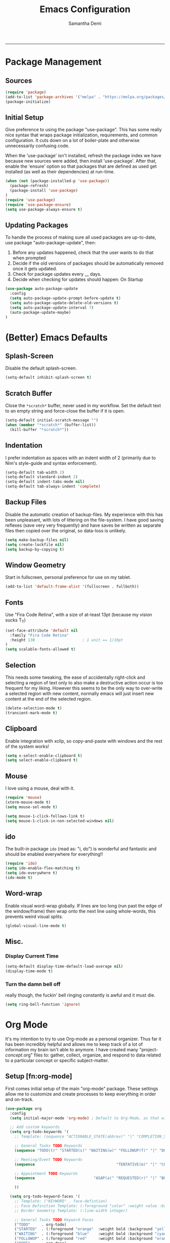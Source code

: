 #+AUTHOR: Samantha Demi
#+TITLE: Emacs Configuration
#+STARTUP: indent
#+STARTUP: showall

-----

* Package Management
** Sources
#+BEGIN_SRC emacs-lisp :tangle yes
(require 'package)
(add-to-list 'package-archives '("melpa" . "https://melpa.org/packages/") t)
(package-initialize)
#+END_SRC

** Initial Setup
Give preference to using the package "use-package". This has some really nice syntax that wraps package initialization, requirements, and common configuration. It cuts down on a lot of boiler-plate and otherwise unnecessarily confusing code.

When the 'use-package' isn't installed, refresh the package index we have because new sources were added, then install 'use-package'. After that, enable the 'ensure' option so that packages that are defined as used get installed (as well as their dependencies) at run-time.
#+BEGIN_SRC emacs-lisp :tangle yes
(when (not (package-installed-p 'use-package))
  (package-refresh)
  (package-install 'use-package)
)
(require 'use-package)
(require 'use-package-ensure)
(setq use-package-always-ensure t)
#+END_SRC

** Updating Packages
To handle the process of making sure all used packages are up-to-date, use package "auto-package-update", then:
1) Before any updates happened, check that the user wants to do that when prompted
2) Decide if the old versions of packages should be automatically removed once it gets updated.
3) Check for package updates every __ days.
4) Decide when checking for updates should happen: On Startup
#+BEGIN_SRC emacs-lisp :tangle yes
(use-package auto-package-update
  :config
  (setq auto-package-update-prompt-before-update t)
  (setq auto-package-update-delete-old-versions t)
  (setq auto-package-update-interval 7)
  (auto-package-update-maybe)
)
#+END_SRC

* (Better) Emacs Defaults

** Splash-Screen
Disable the default splash-screen.
#+BEGIN_SRC emacs-lisp :tangle yes
(setq-default inhibit-splash-screen t)
#+END_SRC

** Scratch Buffer
Close the ~*scratch*~ buffer, never used in my workflow. Set the default text to an empty string and force-close the buffer if it is open.
#+BEGIN_SRC emacs-lisp :tangle yes
(setq-default initial-scratch-message "")
(when (member "*scratch*" (buffer-list))
  (kill-buffer "*scratch*"))
#+END_SRC

** Indentation
I prefer indentation as spaces with an indent width of 2 (primarily due to Nim's style-guide and syntax enforcement).
#+BEGIN_SRC emacs-lisp :tangle yes
(setq-default tab-width 2)
(setq-default standard-indent 2)
(setq-default indent-tabs-mode nil)
(setq-default tab-always-indent 'complete)
#+END_SRC

** Backup Files
Disable the automatic creation of backup-files. My experience with this has been unpleasant, with lots of littering on the file-system. I have good saving reflexes (save very very frequently) and have saves be written as separate files then copied over the original, so data-loss is unlikely.
#+BEGIN_SRC emacs-lisp :tangle yes
(setq make-backup-files nil)
(setq create-lockfile nil)
(setq backup-by-copying t)
#+END_SRC

** Window Geometry
Start in fullscreen, personal preference for use on my tablet.
#+BEGIN_SRC emacs-lisp :tangle yes
(add-to-list 'default-frame-alist '(fullscreen . fullboth))
#+END_SRC

** Fonts
Use "Fira Code Retina", with a size of at-least 13pt (because my vision sucks T_T)
#+BEGIN_SRC emacs-lisp :tangle yes
(set-face-attribute 'default nil
  :family "Fira Code Retina"
  :height 130                     ; 1 unit == 1/10pt
)
(setq scalable-fonts-allowed t)
#+END_SRC

** Selection
This needs some tweaking, the ease of accidentally right-click and selecting a region of text only to also make a destructive action occur is too frequent for my liking. However this seems to be the only way to over-write a selected region with new content, normally emacs will just insert new content at the end of the selected region.
#+BEGIN_SRC emacs-lisp :tangle yes
(delete-selection-mode t)
(transient-mark-mode t)
#+END_SRC

** Clipboard
Enable integration with xclip, so copy-and-paste with windows and the rest of the system works!
#+BEGIN_SRC emacs-lisp :tangle yes
(setq x-select-enable-clipboard t)
(setq select-enable-clipboard t)
#+END_SRC

** Mouse
I love using a mouse, deal with it.
#+BEGIN_SRC emacs-lisp :tangle yes
(require 'mouse)
(xterm-mouse-mode t)
(setq mouse-sel-mode t)

(setq mouse-1-click-follows-link t)
(setq mouse-1-click-in-non-selected-windows nil)
#+END_SRC

** ido
The built-in package ~ido~ (read as: "i, do") is wonderful and fantastic and should be enabled everywhere for everything!!
#+BEGIN_SRC emacs-lisp :tangle yes
(require 'ido)
(setq ido-enable-flex-matching t)
(setq ido-everywhere t)
(ido-mode t)
#+END_SRC

** Word-wrap
Enable visual word-wrap globally. If lines are too long (run past the edge of the window/frame) then wrap onto the next line using whole-words, this prevents weird visual splits.
#+BEGIN_SRC emacs-lisp :tangle yes
(global-visual-line-mode t)
#+END_SRC

** Misc.

*** Display Current Time
#+BEGIN_SRC emacs-lisp :tangle yes
(setq-default display-time-default-load-average nil)
(display-time-mode t)
#+END_SRC

*** Turn the damn bell off
really though, the fuckin' bell ringing constantly is awful and it must die.
#+BEGIN_SRC emacs-lisp :tangle yes
(setq ring-bell-function 'ignore)
#+END_SRC

* Org Mode
It's my intention to try to use Org-mode as a personal organizer. Thus far it has been incredibly helpful and allows me to keep track of a lot of information my brain isn't able to anymore. I have created many "project-/concept/.org" files to: gather, collect, organize, and respond to data related to a particular concept or specific subject-matter.
** Setup [fn:org-mode]
First comes initial setup of the main "org-mode" package. These settings allow me to customize and create processes to keep everything in order and on-track.
#+BEGIN_SRC emacs-lisp :tangle yes
(use-package org
  :config
  (setq initial-major-mode 'org-mode) ; Default to Org-Mode, as that will often be the case.

  ;; Add custom keywords
  (setq org-todo-keywords '(
    ;; Template: (sequence "ACTIONABLE_STATE(abbrev)" "|" "COMPLETION_STATE(abbrev)")

    ;; General Tasks TODO Keywords
    (sequence "TODO(t)" "STARTED(s)" "WAITING(w)" "FOLLOWUP(f)" "|" "DONE(d)" "CANCELED(c)")

    ;; Meeting/Event TODO Keywords
    (sequence                                    "TENTATIVE(m)" "|" "CONFIRMED(y)" "DECLINED(n)" "CANCELED(c)")

    ;; Appointment TODO Keywords
    (sequence                          "ASAP(a)" "REQUESTED(r)" "|" "BOOKED(b)" "CANCELED(c)")

    ))

  (setq org-todo-keyword-faces '(
    ;; Template: ("KEYWORD" . face-defintion)
    ;; Face Definition Template: (:foreground "color" :weight value :background "color" :box border-geometry)
    ;; Border Geometry Template: (:line-width integer)

    ;; General Tasks TODO Keyword Faces
    ("TODO"     . org-todo)
    ("STARTED"  . (:foreground "orange"  :weight bold :background "yellow" :box (:line-width 1)))
    ("WAITING"  . (:foreground "blue"    :weight bold :background "cyan"   :box (:line-width 1)))
    ("FOLLOWUP" . (:foreground "red"     :weight bold :background "orange" :box (:line-width 1)))
    ("DONE"     . org-done)
    ("CANCELED" . (:foreground "grey"    :weight bold :background "white"  :box (:line-width 1)))

    ;; Meeting/Event TODO Keyword Faces
    ("TENTATIVE" . (:foreground "orange" :weight bold :background "yellow" :box (:line-width 1)))
    ("CONFIRMED" . org-done)
    ("DECLINED"  . (:foreground "black"  :weight bold :background "grey"   :box (:line-width 1)))
    ("CANCELED"  . (:foreground "grey"   :weight bold :background "white"  :box (:line-width 1)))

    ;; Appointment TODO Keyword Faces
    ("ASAP"      . org-todo)
    ("REQUESTED" . (:foreground "orange" :weight bold :background "yellow" :box (:line-width 1)))
    ("BOOKED"    . org-done)
    ("CANCELED"  . (:foreground "grey"   :weight bold :background "white"  :box (:line-width 1)))

    ))


  ;; Custom Tags for Org-mode headings
  (setq org-tag-alist '(
    (:startgroup . nil)                ; Opening marker of a group of tags
    ("CURRENT" . nil) (:newline . nil) ; Tag item followed by indicator for this tag to insert a newline after it
    ("ONGOING" . nil) (:newline . nil) ; ^^^ ditto
    (:endgroup . nil)                  ; Closing marker of a group of tags
  ))

  ;; Custom Tag Faces
  (setq org-tag-faces '(
    ("CURRENT" . org-done) ; Using pre-defined faces, follows same template as the keyword faces above.
    ("ONGOING" . org-done)
  ))

  ;; Normally tags will be inherited by all sub-headings, disable that in these cases.
  (setq org-tags-exclude-from-inheritance '(
    "ONGOING"
    "CURRENT"
  ))

  ;; Insert date+time of marking a TODO item to a completed state.
  (setq org-log-done 'time)

  ;; If a TODO item is altered from a completed_state to an actionable_state, preserve the "CLOSED:" entry it has
  (setq org-closed-keep-when-no-todo t)

  ;; Set path to the default directory that Org-mode files should be found in.
  (setq org-directory (expand-file-name "~/org"))
  ;; Set the search pattern for generating Org-mode's Agenda.
  (setq org-agenda-files (directory-files org-directory t "^project\-.*\.org$"))

  ;; Disable for now, this needs more work.
  ;; The intent is to automatically export an html copy of the .org file, (as well as backing it up to iCloud+WebDAV) on save. this should be an async on-save hook only when Org-mode is active.
  ;(defun save-and-export-org-mode()
  ;  (when (eq major-mode 'org-mode) (org-html-export-to-html t t))
  ;  )
  ;(add-hook 'after-save-hook 'save-and-export-org-mode)
)
#+END_SRC

** Calendar Framework [fn:calfw]
This package creates a new buffer that has a ASCII diagram of a calendar with items generated from ~org-agenda~. It is necessary to generate the agenda before generating the calendar or it won't show anything. Each top-level project (pattern defined via ~org-agenda-files~) has a different color attached to it for it's scheduled items.
#+BEGIN_SRC emacs-lisp :tangle yes
(use-package calfw
  :after (org)    ; load after org-mode package is finished.
  :config
  (setq calendar-week-start-day 1) ; weeks start on monday
)

;; Additional enhancement components to the framework.
(use-package calfw-cal
  :after (calfw))
(use-package calfw-ical
  :after (calfw-cal))
(use-package calfw-org
  :after (calfw))
#+END_SRC

* Data Formats
** Config Files
#+BEGIN_SRC emacs-lisp :tangle yes
(use-package config-general-mode)
#+END_SRC

** Crontab
#+BEGIN_SRC emacs-lisp :tangle yes
(use-package crontab-mode)
#+END_SRC

** Dockerfile
#+BEGIN_SRC emacs-lisp :tangle yes
(use-package dockerfile-mode)
#+END_SRC

** ini Files
#+BEGIN_SRC emacs-lisp :tangle yes
(use-package ini-mode)
#+END_SRC

** JSON
#+BEGIN_SRC emacs-lisp :tangle yes
(use-package json-mode)
#+END_SRC

** Markdown
#+BEGIN_SRC emacs-lisp :tangle yes
(use-package markdown-mode)
#+END_SRC

** MTG Deck Files
#+BEGIN_SRC emacs-lisp :tangle yes
(use-package mtg-deck-mode
  :delight "MtG "
)
#+END_SRC

** robots.txt Files
#+BEGIN_SRC emacs-lisp :tangle yes
(use-package robots-txt-mode)
#+END_SRC

** SSH Config
#+BEGIN_SRC emacs-lisp :tangle yes
(use-package ssh-config-mode)
#+END_SRC

** Toml Files
#+BEGIN_SRC emacs-lisp :tangle yes
(use-package toml-mode)
#+END_SRC

** YAML Files
#+BEGIN_SRC emacs-lisp :tangle yes
(use-package yaml-mode)
#+END_SRC

* External Tools
** Build Tools
*** CMake
#+BEGIN_SRC emacs-lisp :tangle yes
(use-package cmake-mode)
#+END_SRC

*** Makefiles
#+BEGIN_SRC emacs-lisp :tangle yes
(use-package makefile-executor
  :hook
  (makefile-mode makefile-executor-mode)
)
#+END_SRC

*** Ninja
#+BEGIN_SRC emacs-lisp :tangle yes
(use-package ninja-mode)
#+END_SRC

** Clang-Format
#+BEGIN_SRC emacs-lisp :tangle yes
(use-package clang-format)
#+END_SRC

** Company

#+BEGIN_SRC emacs-lisp :tangle yes
(use-package company
  :config
  (global-company-mode)
)

(use-package company-ansible
  :after (company ansible))
(use-package company-box
  :after (company))
(use-package company-c-headers
  :after (company))
(use-package company-dict
  :after (company))
(use-package company-emoji
  :after (company))
(use-package company-lua
  :after (company lua-mode))
(use-package company-nginx
  :after (company nginx-mode))
(use-package company-quickhelp
  :after (company))
(use-package company-shell
  :after (company))
(use-package company-statistics
  :after (company))
(use-package company-suggest
  :after (company))
(use-package company-web
  :after (company))
#+END_SRC

** Flycheck
#+BEGIN_SRC emacs-lisp :tangle yes
(use-package flycheck
  :hook
  (after-init global-flycheck-mode))

(use-package flycheck-clang-analyzer
  :after (flycheck)
  :config
  (flycheck-clang-analyzer-setup))
(use-package flycheck-clang-tidy
  :after (flycheck))
(use-package flycheck-clangcheck
  :after (flycheck))
(use-package flycheck-dtrace
  :after (flycheck dtrace-script-mode))
(use-package flycheck-mypy
  :after (flycheck python-mode))
(use-package flycheck-nim
  :after (flycheck nim-mode))
(use-package flycheck-nimsuggest
  :after (flycheck nim-mode))
(use-package flycheck-objc-clang
  :after (flycheck))
(use-package flycheck-pkg-config
  :after (flycheck))
(use-package flycheck-yamllint
  :after (flycheck yaml-mode))
#+END_SRC

** fzf
#+BEGIN_SRC emacs-lisp :tangle yes
(use-package fzf)
#+END_SRC

** Graphviz
#+BEGIN_SRC emacs-lisp :tangle yes
(use-package graphviz-dot-mode)
#+END_SRC

** ngnix
#+BEGIN_SRC emacs-lisp :tangle yes
(use-package nginx-mode)
#+END_SRC

** Pandoc
#+BEGIN_SRC emacs-lisp :tangle yes
(use-package pandoc-mode)
#+END_SRC

** Password Store
#+BEGIN_SRC emacs-lisp :tangle yes
(use-package pass)
(use-package password-store
  :after (pass))
(use-package password-store-otp
  :after (password-store))
#+END_SRC

** Version Control
*** Git
#+BEGIN_SRC emacs-lisp :tangle yes
(use-package gitconfig-mode)
(use-package gitignore-mode)
#+END_SRC

*** Mercurial
#+BEGIN_SRC emacs-lisp :tangle yes
(use-package hgrc-mode)
(use-package hgignore-mode)
#+END_SRC

** w3m
#+BEGIN_SRC emacs-lisp :tangle yes
(use-package w3m)
#+END_SRC

* Languages
** Ansible
#+BEGIN_SRC emacs-lisp :tangle yes
(use-package ansible)
#+END_SRC

** Assembly
#+BEGIN_SRC emacs-lisp :tangle yes
(use-package nasm-mode)
(use-package mips-mode)
#+END_SRC

** Bison
#+BEGIN_SRC emacs-lisp :tangle yes
(use-package bison-mode)
#+END_SRC

** CUDA
#+BEGIN_SRC emacs-lisp :tangle yes
(use-package cuda-mode)
#+END_SRC

** Dtrace
#+BEGIN_SRC emacs-lisp :tangle yes
(use-package dtrace-script-mode)
#+END_SRC

** Fish
#+BEGIN_SRC emacs-lisp :tangle yes
(use-package fish-mode)

(use-package fish-completion
  :after (fish-mode))
#+END_SRC

** Lua
#+BEGIN_SRC emacs-lisp :tangle yes
(use-package lua-mode)
(use-package luarocks)
#+END_SRC

** Nim
#+BEGIN_SRC emacs-lisp :tangle yes
(use-package nim-mode
  :after (company flycheck)
  :config
  (setq nimsuggest-path (expand-file-name "~/.nimble/bin/nimsuggest"))
  :hook (
    (nim-mode . nimsuggest-mode)
    (nimsuggest-mode . company-mode)
    (nimsuggest-mode . flycheck-mode)
    )
  )
#+END_SRC

** Python
#+BEGIN_SRC emacs-lisp :tangle yes
(use-package python-mode)

(use-package pycoverage
  :after (python-mode))
(use-package pyenv-mode-auto
  :after (python-mode))
(use-package pyenv-mode
  :after (pyenv-mode-auto))
(use-package python-docstring
  :after (python-mode))
(use-package tox
  :after (python-mode))
(use-package virtualenv
  :after (python-mode))
#+END_SRC

** Typescript
#+BEGIN_SRC emacs-lisp :tangle yes
(use-package typescript-mode)
#+END_SRC

** Web
#+BEGIN_SRC emacs-lisp :tangle yes
(use-package web-mode)
(use-package web-beautify)
#+END_SRC

** Writing
#+BEGIN_SRC emacs-lisp :tangle yes
(use-package wc-mode)
(use-package guess-language)
#+END_SRC

* Interface
** Start-up
*** Dashboard
#+BEGIN_SRC emacs-lisp :tangle yes
(use-package dashboard
  :config
  (dashboard-setup-startup-hook)
  (setq initial-buffer-choice (lambda () (get-buffer "*dashboard*")))
  ;(add-to-list 'dashboard-items '(agenda) t)
)
#+END_SRC

** Mode Line
*** Powerline
#+BEGIN_SRC emacs-lisp :tangle yes
(use-package powerline
  :config
  (powerline-center-theme)
)
#+END_SRC

** Theme
*** Moe
#+BEGIN_SRC emacs-lisp :tangle yes
(use-package moe-theme
  :after (powerline)
  :config
  (moe-light)
  (moe-theme-set-color 'magenta)
  (powerline-moe-theme)
  (setq powerline-arrow-shape 'rounded)
)
#+END_SRC

** Window Management
*** ace-popup-menu
#+BEGIN_SRC emacs-lisp :tangle yes
(use-package ace-popup-menu
  :config
  (ace-popup-menu-mode t)
)
#+END_SRC

*** popup
#+BEGIN_SRC emacs-lisp :tangle yes
(use-package popup)
#+END_SRC

** Navigator
*** treemacs
#+BEGIN_SRC emacs-lisp :tangle yes
(use-package treemacs)
#+END_SRC

** Key Bindings
*** CUA Mode
#+BEGIN_SRC emacs-lisp :tangle yes
(cua-mode t)
(setq cua-auto-mark-last-change t)
#+END_SRC

*** Hydra
#+BEGIN_SRC emacs-lisp :tangle yes
(use-package hydra)
#+END_SRC

** Editor
*** Auto-Complete
#+BEGIN_SRC emacs-lisp :tangle yes
(use-package auto-complete
  :config
  (auto-complete-mode)
  (ac-config-default)
  (ac-set-trigger-key "TAB")
  (setq ac-auto-start nil)
)
#+END_SRC

*** Autopair
#+BEGIN_SRC emacs-lisp :tangle yes
(use-package autopair)
#+END_SRC

*** Indent Guide
#+BEGIN_SRC emacs-lisp :tangle yes
(use-package indent-guide)
#+END_SRC

*** Line Numbering
#+BEGIN_SRC emacs-lisp :tangle yes
(use-package hlinum
  :config
  (defface linum-highlight-face '((t (:weight bold :inherit default :foreground "black"))) :group 'linum)

  ;; enabling line numbers for files
  (defun linum-format-func (line)
    (let ((w (length (number-to-string (count-lines (point-min) (point-max))))))
      (propertize (format (format "%%%dd " w) line) 'face 'linum)))
  (setq linum-format 'linum-format-func)
)
#+END_SRC

*** Multiple Cursors
#+BEGIN_SRC emacs-lisp :tangle yes
(use-package multiple-cursors)
#+END_SRC

*** Moving Text
#+BEGIN_SRC emacs-lisp :tangle yes
(use-package move-text)
#+END_SRC
